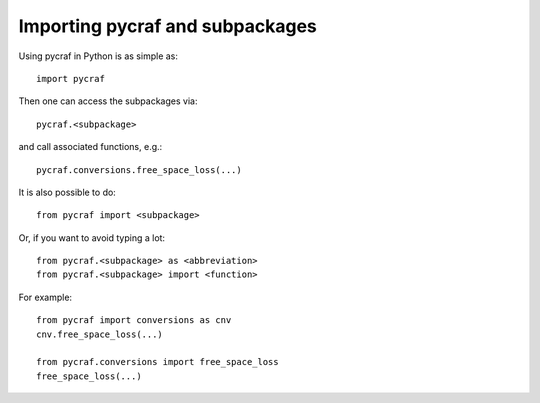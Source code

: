 *********************************
Importing pycraf and subpackages
*********************************

Using pycraf in Python is as simple as::

    import pycraf

Then one can access the subpackages via::

    pycraf.<subpackage>

and call associated functions, e.g.::

    pycraf.conversions.free_space_loss(...)

It is also possible to do::

    from pycraf import <subpackage>

Or, if you want to avoid typing a lot::

    from pycraf.<subpackage> as <abbreviation>
    from pycraf.<subpackage> import <function>

For example::

    from pycraf import conversions as cnv
    cnv.free_space_loss(...)

    from pycraf.conversions import free_space_loss
    free_space_loss(...)



